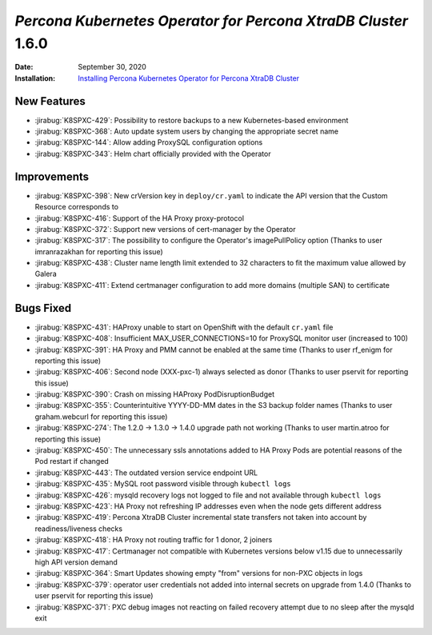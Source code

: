 .. _K8SPXC-1.6.0:qaq

================================================================================
*Percona Kubernetes Operator for Percona XtraDB Cluster* 1.6.0
================================================================================

:Date: September 30, 2020
:Installation: `Installing Percona Kubernetes Operator for Percona XtraDB Cluster <https://www.percona.com/doc/kubernetes-operator-for-pxc/index.html#quickstart-guides>`_

New Features
================================================================================

* :jirabug:`K8SPXC-429`: Possibility to restore backups to a new Kubernetes-based environment
* :jirabug:`K8SPXC-368`: Auto update system users by changing the appropriate secret name
* :jirabug:`K8SPXC-144`: Allow adding ProxySQL configuration options
* :jirabug:`K8SPXC-343`: Helm chart officially provided with the Operator

Improvements
================================================================================

* :jirabug:`K8SPXC-398`: New crVersion key in ``deploy/cr.yaml`` to indicate the API version that the Custom Resource corresponds to
* :jirabug:`K8SPXC-416`: Support of the HA Proxy proxy-protocol
* :jirabug:`K8SPXC-372`: Support new versions of cert-manager by the Operator
* :jirabug:`K8SPXC-317`: The possibility to configure the Operator's imagePullPolicy option (Thanks to user imranrazakhan for reporting this issue)
* :jirabug:`K8SPXC-438`: Cluster name length limit extended to 32 characters to fit the maximum value allowed by Galera
* :jirabug:`K8SPXC-411`: Extend certmanager configuration to add more domains (multiple SAN) to certificate

Bugs Fixed
================================================================================

* :jirabug:`K8SPXC-431`: HAProxy unable to start on OpenShift with the default ``cr.yaml`` file
* :jirabug:`K8SPXC-408`: Insufficient MAX_USER_CONNECTIONS=10 for ProxySQL monitor user (increased to 100)
* :jirabug:`K8SPXC-391`: HA Proxy and PMM cannot be enabled at the same time (Thanks to user rf_enigm for reporting this issue)
* :jirabug:`K8SPXC-406`: Second node (XXX-pxc-1) always selected as donor (Thanks to user pservit for reporting this issue)
* :jirabug:`K8SPXC-390`: Crash on missing HAProxy PodDisruptionBudget
* :jirabug:`K8SPXC-355`: Counterintuitive YYYY-DD-MM dates in the S3 backup folder names (Thanks to user graham.webcurl for reporting this issue)
* :jirabug:`K8SPXC-274`: The 1.2.0 -> 1.3.0 -> 1.4.0 upgrade path not working (Thanks to user martin.atroo for reporting this issue)
* :jirabug:`K8SPXC-450`: The unnecessary ssls annotations added to HA Proxy Pods are potential reasons of the Pod restart if changed
* :jirabug:`K8SPXC-443`: The outdated version service endpoint URL
* :jirabug:`K8SPXC-435`: MySQL root password visible through ``kubectl logs``
* :jirabug:`K8SPXC-426`: mysqld recovery logs not logged to file and not available through ``kubectl logs``
* :jirabug:`K8SPXC-423`: HA Proxy not refreshing IP addresses even when the node gets different address
* :jirabug:`K8SPXC-419`: Percona XtraDB Cluster incremental state transfers not taken into account by readiness/liveness checks
* :jirabug:`K8SPXC-418`: HA Proxy not routing traffic for 1 donor, 2 joiners
* :jirabug:`K8SPXC-417`: Certmanager not compatible with Kubernetes versions below v1.15 due to unnecessarily high API version demand
* :jirabug:`K8SPXC-364`: Smart Updates showing empty "from" versions for non-PXC objects in logs
* :jirabug:`K8SPXC-379`: operator user credentials not added into internal secrets on upgrade from 1.4.0 (Thanks to user pservit for reporting this issue)
* :jirabug:`K8SPXC-371`: PXC debug images not reacting on failed recovery attempt due to no sleep after the mysqld exit
